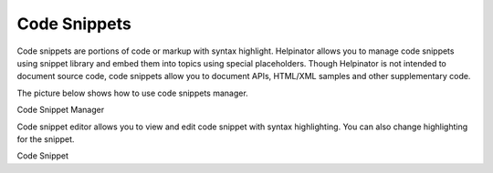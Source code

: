 ===============
Code Snippets
===============


Code snippets are portions of code or markup with syntax highlight. Helpinator allows you to manage code snippets using snippet library and embed them into topics using special placeholders. Though Helpinator is not intended to document source code, code snippets allow you to document APIs, HTML/XML samples and other supplementary code.


The picture below shows how to use code snippets manager.


.. image:: images/codesnippetmanager.png

Code Snippet Manager




Code snippet editor allows you to view and edit code snippet with syntax highlighting. You can also change highlighting for the snippet.


.. image:: images/codesnippet.png

Code Snippet






